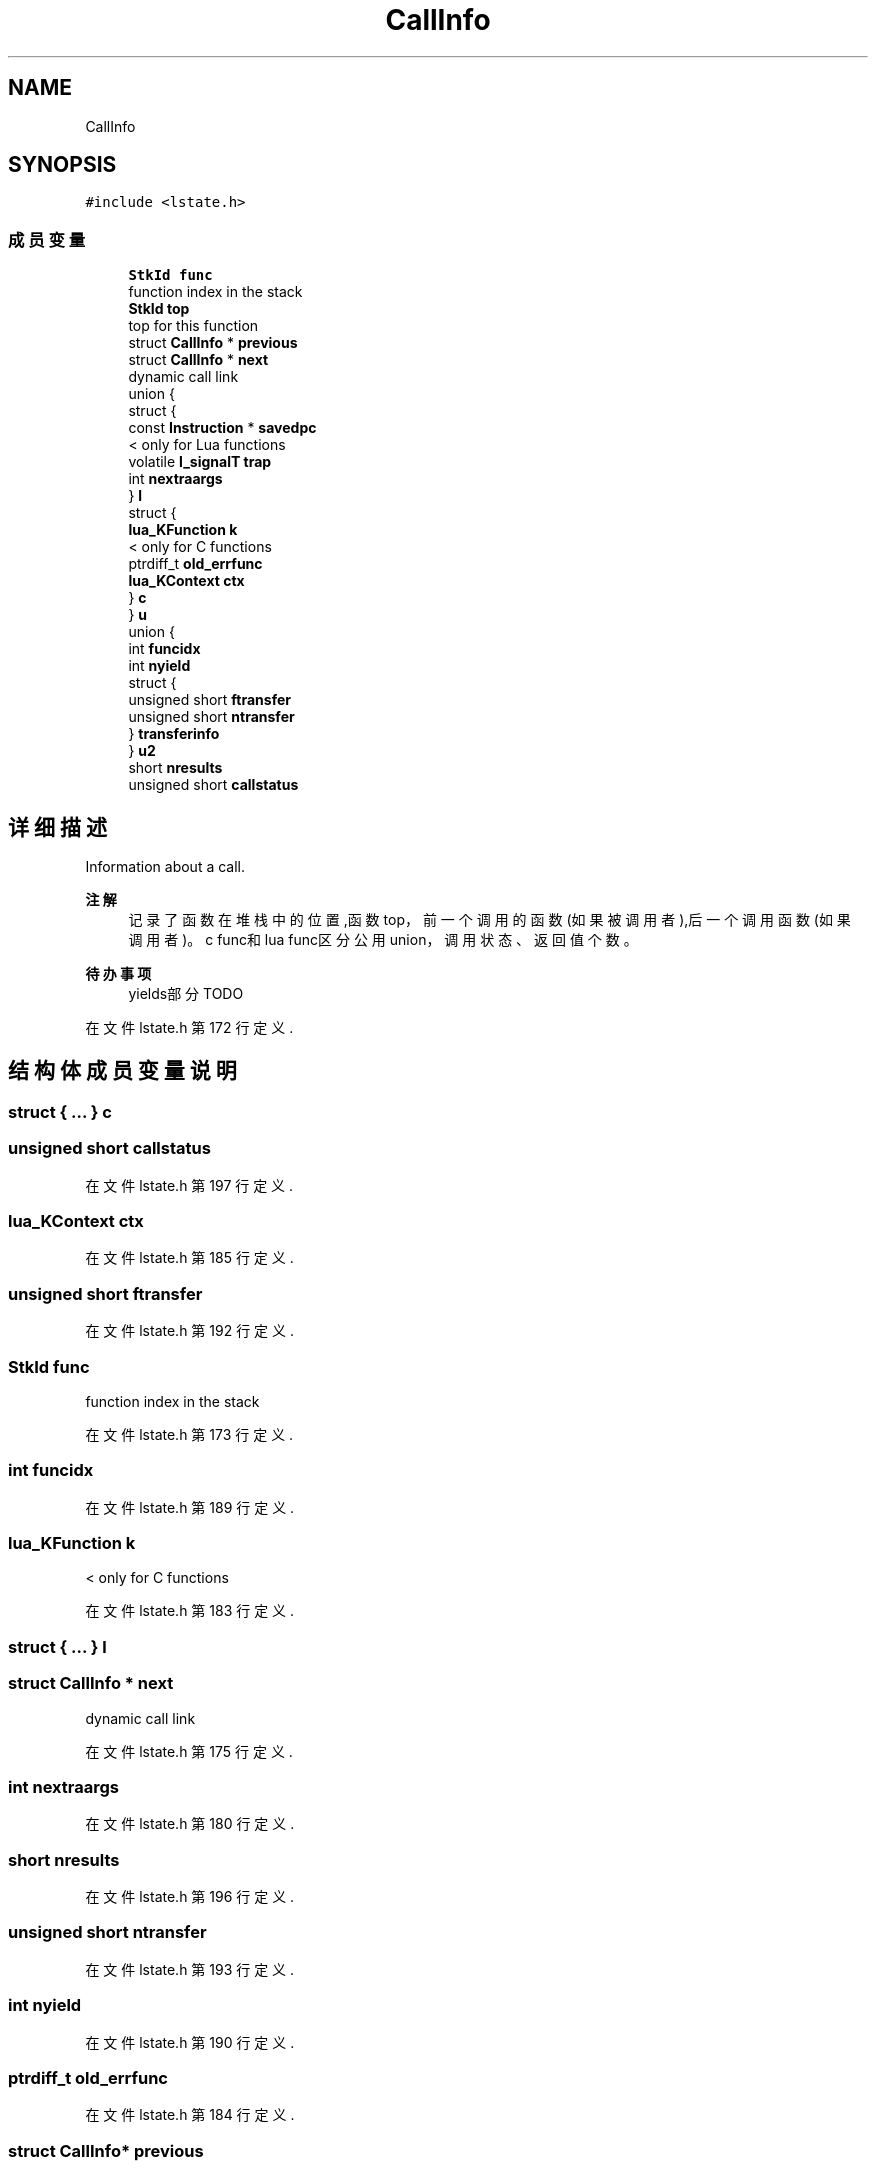 .TH "CallInfo" 3 "2020年 九月 8日 星期二" "Lua_Docmention" \" -*- nroff -*-
.ad l
.nh
.SH NAME
CallInfo
.SH SYNOPSIS
.br
.PP
.PP
\fC#include <lstate\&.h>\fP
.SS "成员变量"

.in +1c
.ti -1c
.RI "\fBStkId\fP \fBfunc\fP"
.br
.RI "function index in the stack "
.ti -1c
.RI "\fBStkId\fP \fBtop\fP"
.br
.RI "top for this function "
.ti -1c
.RI "struct \fBCallInfo\fP * \fBprevious\fP"
.br
.ti -1c
.RI "struct \fBCallInfo\fP * \fBnext\fP"
.br
.RI "dynamic call link "
.ti -1c
.RI "union {"
.br
.ti -1c
.RI "   struct {"
.br
.ti -1c
.RI "      const \fBInstruction\fP * \fBsavedpc\fP"
.br
.RI "< only for Lua functions "
.ti -1c
.RI "      volatile \fBl_signalT\fP \fBtrap\fP"
.br
.ti -1c
.RI "      int \fBnextraargs\fP"
.br
.ti -1c
.RI "   } \fBl\fP"
.br
.ti -1c
.RI "   struct {"
.br
.ti -1c
.RI "      \fBlua_KFunction\fP \fBk\fP"
.br
.RI "< only for C functions "
.ti -1c
.RI "      ptrdiff_t \fBold_errfunc\fP"
.br
.ti -1c
.RI "      \fBlua_KContext\fP \fBctx\fP"
.br
.ti -1c
.RI "   } \fBc\fP"
.br
.ti -1c
.RI "} \fBu\fP"
.br
.ti -1c
.RI "union {"
.br
.ti -1c
.RI "   int \fBfuncidx\fP"
.br
.ti -1c
.RI "   int \fBnyield\fP"
.br
.ti -1c
.RI "   struct {"
.br
.ti -1c
.RI "      unsigned short \fBftransfer\fP"
.br
.ti -1c
.RI "      unsigned short \fBntransfer\fP"
.br
.ti -1c
.RI "   } \fBtransferinfo\fP"
.br
.ti -1c
.RI "} \fBu2\fP"
.br
.ti -1c
.RI "short \fBnresults\fP"
.br
.ti -1c
.RI "unsigned short \fBcallstatus\fP"
.br
.in -1c
.SH "详细描述"
.PP 
Information about a call\&. 
.PP
\fB注解\fP
.RS 4
记录了函数在堆栈中的位置,函数top，前一个调用的函数(如果被调用者),后一个调用函数(如果调用者)。c func和 lua func区分公用union，调用状态、返回值个数。 
.RE
.PP
\fB待办事项\fP
.RS 4
yields部分 TODO 
.RE
.PP

.PP
在文件 lstate\&.h 第 172 行定义\&.
.SH "结构体成员变量说明"
.PP 
.SS "struct { \&.\&.\&. }  c"

.SS "unsigned short callstatus"

.PP
在文件 lstate\&.h 第 197 行定义\&.
.SS "\fBlua_KContext\fP ctx"

.PP
在文件 lstate\&.h 第 185 行定义\&.
.SS "unsigned short ftransfer"

.PP
在文件 lstate\&.h 第 192 行定义\&.
.SS "\fBStkId\fP func"

.PP
function index in the stack 
.PP
在文件 lstate\&.h 第 173 行定义\&.
.SS "int funcidx"

.PP
在文件 lstate\&.h 第 189 行定义\&.
.SS "\fBlua_KFunction\fP k"

.PP
< only for C functions 
.PP
在文件 lstate\&.h 第 183 行定义\&.
.SS "struct { \&.\&.\&. }  l"

.SS "struct \fBCallInfo\fP * next"

.PP
dynamic call link 
.PP
在文件 lstate\&.h 第 175 行定义\&.
.SS "int nextraargs"

.PP
在文件 lstate\&.h 第 180 行定义\&.
.SS "short nresults"

.PP
在文件 lstate\&.h 第 196 行定义\&.
.SS "unsigned short ntransfer"

.PP
在文件 lstate\&.h 第 193 行定义\&.
.SS "int nyield"

.PP
在文件 lstate\&.h 第 190 行定义\&.
.SS "ptrdiff_t old_errfunc"

.PP
在文件 lstate\&.h 第 184 行定义\&.
.SS "struct \fBCallInfo\fP* previous"

.PP
在文件 lstate\&.h 第 175 行定义\&.
.SS "const \fBInstruction\fP* savedpc"

.PP
< only for Lua functions 
.PP
在文件 lstate\&.h 第 178 行定义\&.
.SS "\fBStkId\fP top"

.PP
top for this function 
.PP
在文件 lstate\&.h 第 174 行定义\&.
.SS "struct { \&.\&.\&. }  transferinfo"

.SS "volatile \fBl_signalT\fP trap"

.PP
在文件 lstate\&.h 第 179 行定义\&.
.SS "union { \&.\&.\&. }  u"

.SS "union { \&.\&.\&. }  u2"


.SH "作者"
.PP 
由 Doyxgen 通过分析 Lua_Docmention 的 源代码自动生成\&.
